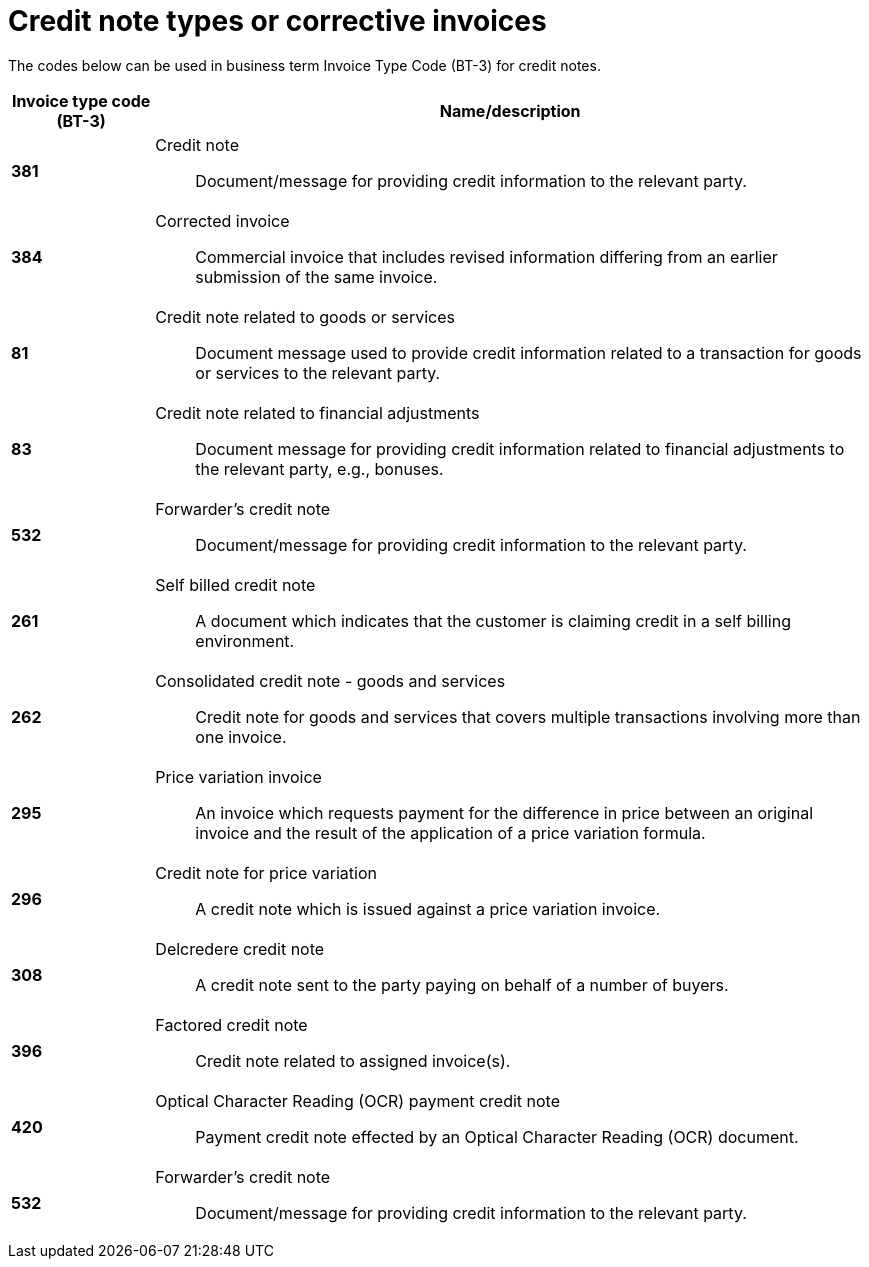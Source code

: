 = Credit note types or corrective invoices

The codes below can be used in business term Invoice Type Code (BT-3) for credit notes.

[cols="1s,5a", options="header"]
|===
|Invoice type code (BT-3)
| Name/description


|381
|Credit note:: Document/message for providing credit information to the relevant party.


|384
|Corrected invoice:: Commercial invoice that includes revised information differing from an earlier submission of the same invoice.


|81
|Credit note related to goods or services:: Document message used to provide credit information related to a transaction for goods or services to the relevant party.


|83
|Credit note related to financial adjustments:: Document message for providing credit information related to financial adjustments to the relevant party, e.g., bonuses.


|532
|Forwarder’s credit note:: Document/message for providing credit information to the relevant party.


|261
|Self billed credit note:: A document which indicates that the customer is claiming credit in a self billing environment.


|262
|Consolidated credit note - goods and services:: Credit note for goods and services that covers multiple transactions involving more than one invoice.

|295
|Price variation invoice:: An invoice which requests payment for the difference in price between an original invoice and the result of the application of a price variation formula.


|296
|Credit note for price variation:: A credit note which is issued against a price variation invoice.


|308
|Delcredere credit note:: A credit note sent to the party paying on behalf of a number of buyers.


|396
|Factored credit note:: Credit note related to assigned invoice(s).


|420
|Optical Character Reading (OCR) payment credit note:: Payment credit note effected by an Optical Character Reading (OCR) document.

| 532
| Forwarder's credit note:: Document/message for providing credit information to the relevant party.
|===
